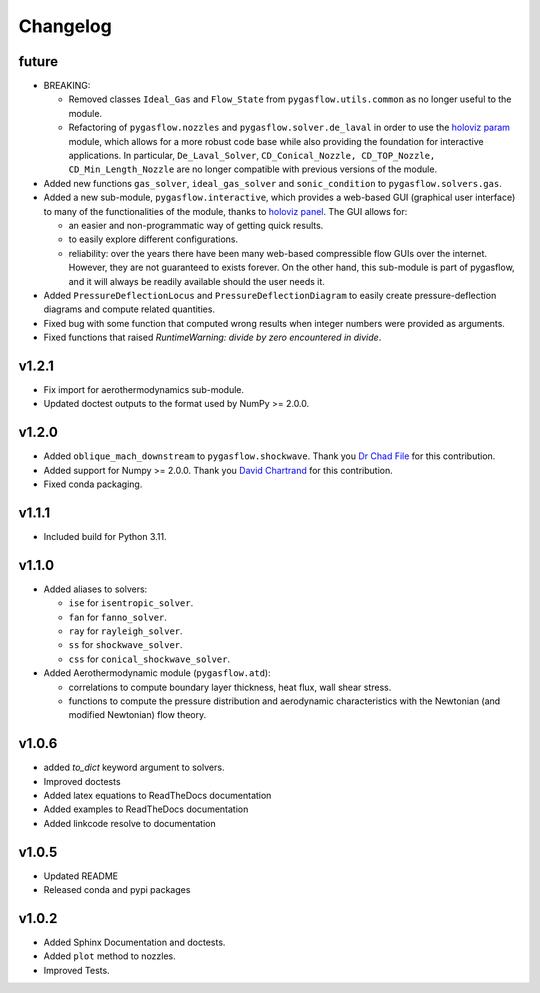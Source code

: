 Changelog
---------

future
======

* BREAKING:

  * Removed classes ``Ideal_Gas`` and ``Flow_State`` from
    ``pygasflow.utils.common`` as no longer useful to the module.
  * Refactoring of ``pygasflow.nozzles`` and ``pygasflow.solver.de_laval``
    in order to use the `holoviz param <https://param.holoviz.org/>`_ module,
    which allows for a more robust code base while also providing the
    foundation for interactive applications. In particular, ``De_Laval_Solver``,
    ``CD_Conical_Nozzle, CD_TOP_Nozzle, CD_Min_Length_Nozzle`` are no longer
    compatible with previous versions of the module.

* Added new functions ``gas_solver``, ``ideal_gas_solver`` and ``sonic_condition``
  to ``pygasflow.solvers.gas``.

* Added a new sub-module, ``pygasflow.interactive``, which provides
  a web-based GUI (graphical user interface) to many of the functionalities
  of the module, thanks to `holoviz panel <https://panel.holoviz.org/>`_.
  The GUI allows for:

  * an easier and non-programmatic way of getting quick results.
  * to easily explore different configurations.
  * reliability: over the years there have been many web-based compressible
    flow GUIs over the internet. However, they are not guaranteed to exists
    forever. On the other hand, this sub-module is part of pygasflow, and it
    will always be readily available should the user needs it.

* Added ``PressureDeflectionLocus`` and ``PressureDeflectionDiagram``
  to easily create pressure-deflection diagrams and compute related
  quantities.

* Fixed bug with some function that computed wrong results when
  integer numbers were provided as arguments.

* Fixed functions that raised *RuntimeWarning: divide by zero encountered
  in divide*.


v1.2.1
======

* Fix import for aerothermodynamics sub-module.
* Updated doctest outputs to the format used by NumPy >= 2.0.0.


v1.2.0
======

* Added ``oblique_mach_downstream`` to ``pygasflow.shockwave``.
  Thank you `Dr Chad File <https://github.com/archeryguru2000>`_ for this
  contribution.

* Added support for Numpy >= 2.0.0.
  Thank you `David Chartrand <https://github.com/DavidChartrand>`_ for this
  contribution.

* Fixed conda packaging.


v1.1.1
======

* Included build for Python 3.11.


v1.1.0
======

* Added aliases to solvers:

  * ``ise`` for ``isentropic_solver``.
  * ``fan`` for ``fanno_solver``.
  * ``ray`` for ``rayleigh_solver``.
  * ``ss`` for ``shockwave_solver``.
  * ``css`` for ``conical_shockwave_solver``.

* Added Aerothermodynamic module (``pygasflow.atd``):

  * correlations to compute boundary layer thickness, heat flux, wall
    shear stress.
  * functions to compute the pressure distribution and aerodynamic
    characteristics with the Newtonian (and modified Newtonian)
    flow theory.


v1.0.6
======

* added `to_dict` keyword argument to solvers.
* Improved doctests
* Added latex equations to ReadTheDocs documentation
* Added examples to ReadTheDocs documentation
* Added linkcode resolve to documentation


v1.0.5
======

* Updated README
* Released conda and pypi packages


v1.0.2
======

* Added Sphinx Documentation and doctests.
* Added ``plot`` method to nozzles.
* Improved Tests.
